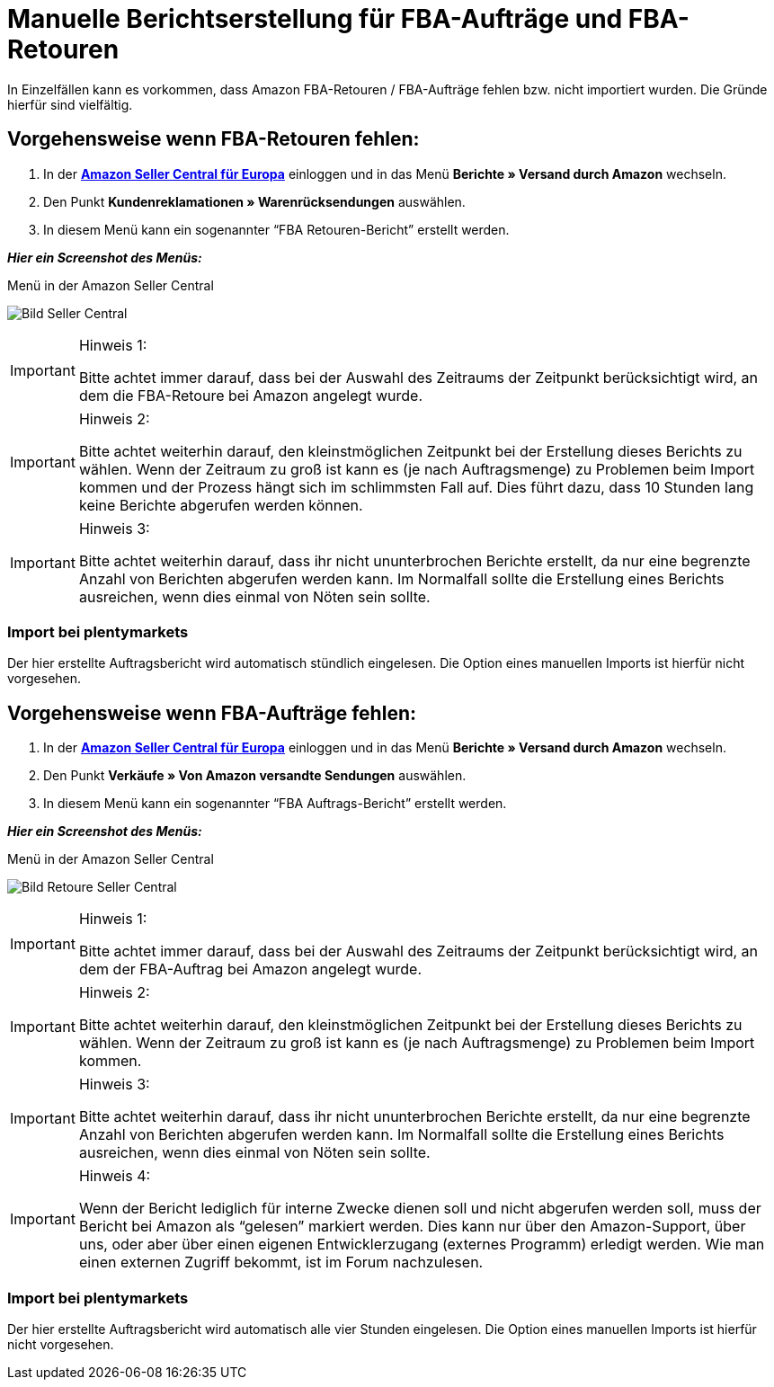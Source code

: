 = Manuelle Berichtserstellung für FBA-Aufträge und FBA-Retouren
:lang: de
:keywords: Amazon, Artikel, Export,
:position: 50

In Einzelfällen kann es vorkommen, dass Amazon FBA-Retouren / FBA-Aufträge fehlen bzw. nicht importiert wurden. Die Gründe hierfür sind vielfältig.

== Vorgehensweise wenn FBA-Retouren fehlen:

1. In der *<<https://sellercentral.amazon.de/, Amazon Seller Central für Europa>>* einloggen und in das Menü **Berichte » Versand durch Amazon** wechseln.

2. Den Punkt **Kundenreklamationen » Warenrücksendungen** auswählen.

3. In diesem Menü kann ein sogenannter “FBA Retouren-Bericht” erstellt werden.

**_Hier ein Screenshot des Menüs:_**

[[bild-sc]]
.Menü in der Amazon Seller Central
image:_best-practices/omni-channel/multi-channel/amazon/assets/bp-manual-fba.png[Bild Seller Central]


[IMPORTANT]
.Hinweis 1:
====
Bitte achtet immer darauf, dass bei der Auswahl des Zeitraums der Zeitpunkt berücksichtigt wird, an dem die FBA-Retoure bei Amazon angelegt wurde.
====

[IMPORTANT]
.Hinweis 2:
====
Bitte achtet weiterhin darauf, den kleinstmöglichen Zeitpunkt bei der Erstellung dieses Berichts zu wählen. Wenn der Zeitraum zu groß ist kann es (je nach Auftragsmenge) zu Problemen beim Import kommen und der Prozess hängt sich im schlimmsten Fall auf. Dies führt dazu, dass 10 Stunden lang keine Berichte abgerufen werden können.
====

[IMPORTANT]
.Hinweis 3:
====
Bitte achtet weiterhin darauf, dass ihr nicht ununterbrochen Berichte erstellt, da nur eine begrenzte Anzahl von Berichten abgerufen werden kann. Im Normalfall sollte die Erstellung eines Berichts ausreichen, wenn dies einmal von Nöten sein sollte.
====

=== Import bei plentymarkets
Der hier erstellte Auftragsbericht wird automatisch stündlich eingelesen. Die Option eines manuellen Imports ist hierfür nicht vorgesehen.

== Vorgehensweise wenn FBA-Aufträge fehlen:

1. In der *<<https://sellercentral.amazon.de/, Amazon Seller Central für Europa>>* einloggen und in das Menü **Berichte » Versand durch Amazon** wechseln.

2. Den Punkt **Verkäufe » Von Amazon versandte Sendungen** auswählen.

3. In diesem Menü kann ein sogenannter “FBA Auftrags-Bericht” erstellt werden.

**_Hier ein Screenshot des Menüs:_**

[[bild-retoure]]
.Menü in der Amazon Seller Central
image:_best-practices/omni-channel/multi-channel/amazon/assets/bp-manual-fba2.png[Bild Retoure Seller Central]

[IMPORTANT]
.Hinweis 1:
====
Bitte achtet immer darauf, dass bei der Auswahl des Zeitraums der Zeitpunkt berücksichtigt wird, an dem der FBA-Auftrag bei Amazon angelegt wurde.
====

[IMPORTANT]
.Hinweis 2:
====
Bitte achtet weiterhin darauf, den kleinstmöglichen Zeitpunkt bei der Erstellung dieses Berichts zu wählen. Wenn der Zeitraum zu groß ist kann es (je nach Auftragsmenge) zu Problemen beim Import kommen.
====

[IMPORTANT]
.Hinweis 3:
====
Bitte achtet weiterhin darauf, dass ihr nicht ununterbrochen Berichte erstellt, da nur eine begrenzte Anzahl von Berichten abgerufen werden kann. Im Normalfall sollte die Erstellung eines Berichts ausreichen, wenn dies einmal von Nöten sein sollte.
====

[IMPORTANT]
.Hinweis 4:
====
Wenn der Bericht lediglich für interne Zwecke dienen soll und nicht abgerufen werden soll, muss der Bericht bei Amazon als “gelesen” markiert werden. Dies kann nur über den Amazon-Support, über uns, oder aber über einen eigenen Entwicklerzugang (externes Programm) erledigt werden. Wie man einen externen Zugriff bekommt, ist im Forum nachzulesen.
====

=== Import bei plentymarkets
Der hier erstellte Auftragsbericht wird automatisch alle vier Stunden eingelesen. Die Option eines manuellen Imports ist hierfür nicht vorgesehen.
